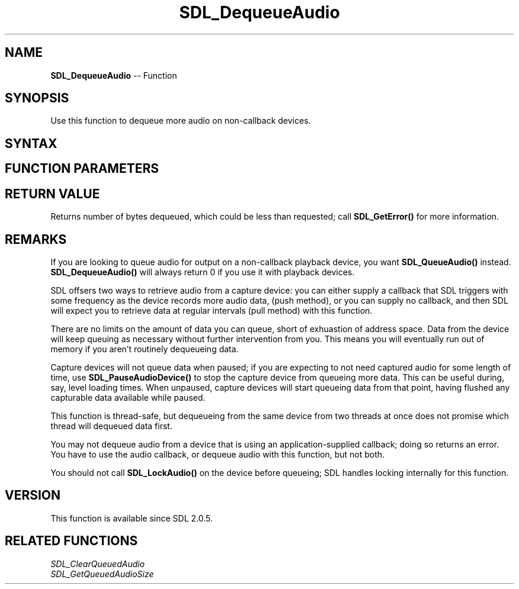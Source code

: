 .TH SDL_DequeueAudio 3 "2018.10.07" "https://github.com/haxpor/sdl2-manpage" "SDL2"
.SH NAME
\fBSDL_DequeueAudio\fR -- Function

.SH SYNOPSIS
Use this function to dequeue more audio on non-callback devices.

.SH SYNTAX
.TS
tab(:) allbox;
a.
T{
.nf
Uint32 SDL_DequeueAudio(SDL_AudioDeviceID     dev,
                        void*                 data,
                        Uint32                len)
.fi
T}
.TE

.SH FUNCTION PARAMETERS
.TS
tab(:) allbox;
ab l.
dev:T{
the device ID from which we will dequeue audio
T}
data:T{
a pointer into where audio data should be copied
T}
len:T{
the number of bytes (not samples!) to which (data) points
T}
.TE

.SH RETURN VALUE
Returns number of bytes dequeued, which could be less than requested; call \fBSDL_GetError()\fR for more information.

.SH REMARKS
If you are looking to queue audio for output on a non-callback playback device, you want \fBSDL_QueueAudio()\fR instead. \fBSDL_DequeueAudio()\fR will always return 0 if you use it with playback devices.

SDL offsers two ways to retrieve audio from a capture device: you can either supply a callback that SDL triggers  with some frequency as the device records more audio data, (push method), or you can supply no callback, and then SDL will expect you to retrieve data at regular intervals (pull method) with this function.

There are no limits on the amount of data you can queue, short of exhuastion of address space. Data from the device will keep queuing as necessary without further intervention from you. This means you will eventually run out of memory if you aren't routinely dequeueing data.

Capture devices will not queue data when paused; if you are expecting to not need captured audio for some length of time, use \fBSDL_PauseAudioDevice()\fR to stop the capture device from queueing more data. This can be useful during, say, level loading times. When unpaused, capture devices will start queueing data from that point, having flushed any capturable data available while paused.

This function is thread-safe, but dequeueing from the same device from two threads at once does not promise which thread will dequeued data first.

You may not dequeue audio from a device that is using an application-supplied callback; doing so returns an error. You have to use the audio callback, or dequeue audio with this function, but not both.

You should not call \fBSDL_LockAudio()\fR on the device before queueing; SDL handles locking internally for this function.

.SH VERSION
This function is available since SDL 2.0.5.

.SH RELATED FUNCTIONS
\fISDL_ClearQueuedAudio
.br
\fISDL_GetQueuedAudioSize
